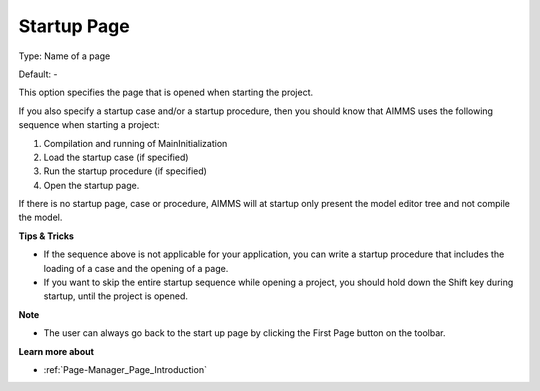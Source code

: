 

.. _Options_Startup__authorization_-_Star3:


Startup Page
============



Type:	Name of a page	

Default:	-	



This option specifies the page that is opened when starting the project.



If you also specify a startup case and/or a startup procedure, then you should know that AIMMS uses the following sequence when starting a project:

1.	Compilation and running of MainInitialization

2.	Load the startup case (if specified)

3.	Run the startup procedure (if specified)

4.	Open the startup page.



If there is no startup page, case or procedure, AIMMS will at startup only present the model editor tree and not compile the model.



**Tips & Tricks** 

*	If the sequence above is not applicable for your application, you can write a startup procedure that includes the loading of a case and the opening of a page.
*	If you want to skip the entire startup sequence while opening a project, you should hold down the Shift key during startup, until the project is opened.




**Note** 

*	The user can always go back to the start up page by clicking the First Page button on the toolbar.




**Learn more about** 

*	:ref:`Page-Manager_Page_Introduction`  



